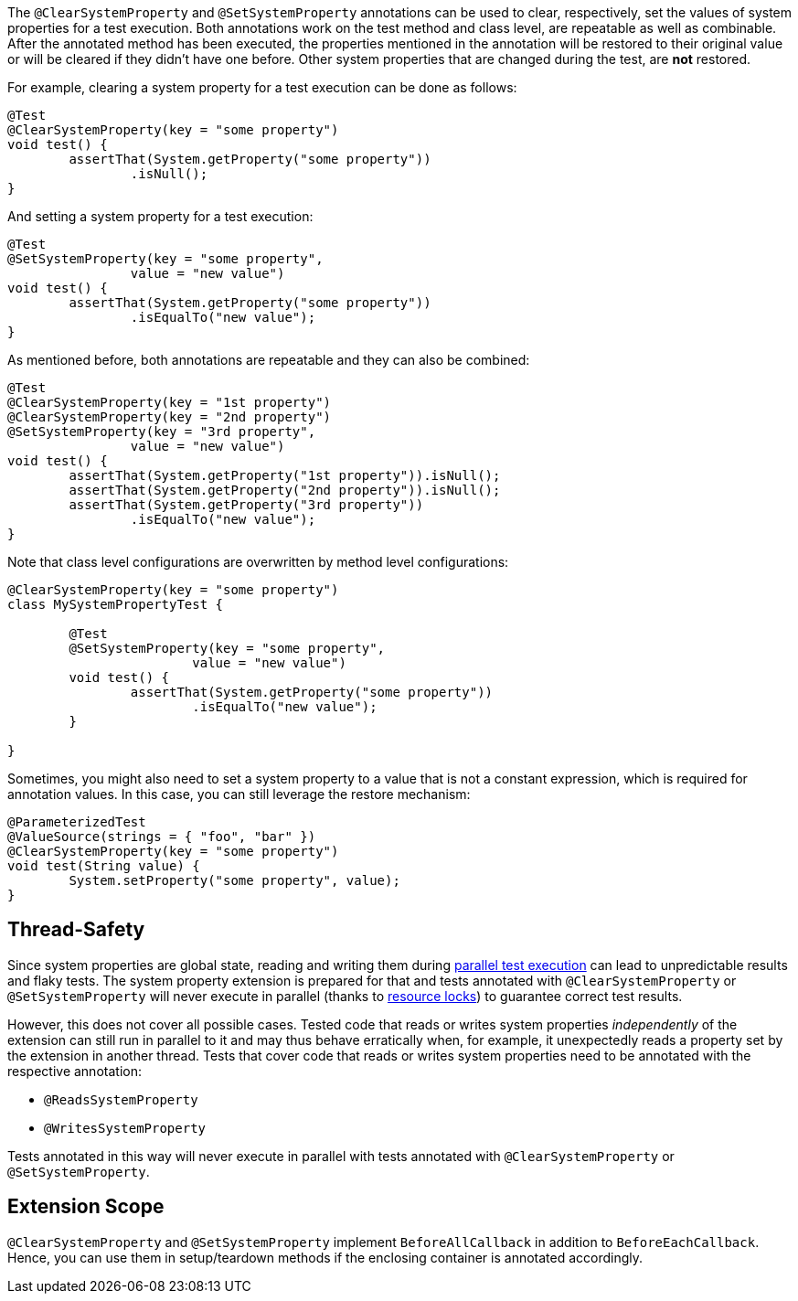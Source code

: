 :page-title: Clearing or Setting System Properties
:page-description: Extends JUnit Jupiter with `@ClearSystemProperty`, `@SetSystemProperty`, which clear and set the values of system properties

The `@ClearSystemProperty` and `@SetSystemProperty` annotations can be used to clear, respectively, set the values of system properties for a test execution.
Both annotations work on the test method and class level, are repeatable as well as combinable.
After the annotated method has been executed, the properties mentioned in the annotation will be restored to their original value or will be cleared if they didn't have one before.
Other system properties that are changed during the test, are *not* restored.

For example, clearing a system property for a test execution can be done as follows:

[source,java]
----
@Test
@ClearSystemProperty(key = "some property")
void test() {
	assertThat(System.getProperty("some property"))
		.isNull();
}
----

And setting a system property for a test execution:

[source,java]
----
@Test
@SetSystemProperty(key = "some property",
		value = "new value")
void test() {
	assertThat(System.getProperty("some property"))
		.isEqualTo("new value");
}
----

As mentioned before, both annotations are repeatable and they can also be combined:

[source,java]
----
@Test
@ClearSystemProperty(key = "1st property")
@ClearSystemProperty(key = "2nd property")
@SetSystemProperty(key = "3rd property",
		value = "new value")
void test() {
	assertThat(System.getProperty("1st property")).isNull();
	assertThat(System.getProperty("2nd property")).isNull();
	assertThat(System.getProperty("3rd property"))
		.isEqualTo("new value");
}
----

Note that class level configurations are overwritten by method level configurations:

[source,java]
----
@ClearSystemProperty(key = "some property")
class MySystemPropertyTest {

	@Test
	@SetSystemProperty(key = "some property",
			value = "new value")
	void test() {
		assertThat(System.getProperty("some property"))
			.isEqualTo("new value");
	}

}
----

Sometimes, you might also need to set a system property to a value that is not a constant expression, which is required for annotation values.
In this case, you can still leverage the restore mechanism:

[source,java]
----
@ParameterizedTest
@ValueSource(strings = { "foo", "bar" })
@ClearSystemProperty(key = "some property")
void test(String value) {
	System.setProperty("some property", value);
}
----

== Thread-Safety

Since system properties are global state, reading and writing them during https://junit.org/junit5/docs/current/user-guide/#writing-tests-parallel-execution[parallel test execution] can lead to unpredictable results and flaky tests.
The system property extension is prepared for that and tests annotated with `@ClearSystemProperty` or `@SetSystemProperty` will never execute in parallel (thanks to https://junit.org/junit5/docs/current/api/org.junit.jupiter.api/org/junit/jupiter/api/parallel/ResourceLock.html[resource locks]) to guarantee correct test results.

However, this does not cover all possible cases.
Tested code that reads or writes system properties _independently_ of the extension can still run in parallel to it and may thus behave erratically when, for example, it unexpectedly reads a property set by the extension in another thread.
Tests that cover code that reads or writes system properties need to be annotated with the respective annotation:

* `@ReadsSystemProperty`
* `@WritesSystemProperty`

Tests annotated in this way will never execute in parallel with tests annotated with `@ClearSystemProperty` or `@SetSystemProperty`.

== Extension Scope

`@ClearSystemProperty` and `@SetSystemProperty` implement `BeforeAllCallback` in addition to `BeforeEachCallback`.
Hence, you can use them in setup/teardown methods if the enclosing container is annotated accordingly.
